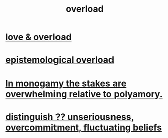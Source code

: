 :PROPERTIES:
:ID:       aa364e41-1550-4f82-95ba-6f63368388e8
:ROAM_ALIASES: overwhelm stress
:END:
#+title: overload
* [[id:f23de8b3-b50b-408b-bc7e-48dc50418155][love & overload]]
* [[id:d4df3ea1-f333-4dd8-a208-907d176dbadb][epistemological overload]]
* [[id:140dac3d-ea32-4902-8de9-518917eeb9df][In monogamy the stakes are overwhelming relative to polyamory.]]
* [[id:a06497e3-d06c-45a1-811f-f1d8e7bd877b][distinguish ?? unseriousness, overcommitment, fluctuating beliefs]]
